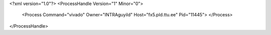 <?xml version="1.0"?>
<ProcessHandle Version="1" Minor="0">
    <Process Command="vivado" Owner="INTRA\guyild" Host="fx5.pld.ttu.ee" Pid="11445">
    </Process>
</ProcessHandle>
